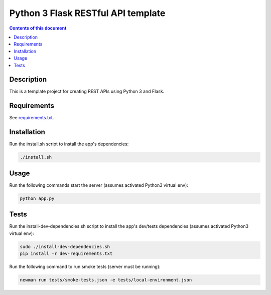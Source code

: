Python 3 Flask RESTful API template
***********************************

.. image:: https://travis-ci.org/stepgazaille/flask-restful-api-template.svg?branch=master
    :target: https://travis-ci.org/stepgazaille/flask-restful-api-template

.. contents:: **Contents of this document**
   :depth: 2


Description
===========
This is a template project for creating REST APIs using Python 3 and Flask.


Requirements
============
See `requirements.txt <https://github.com/stepgazaille/flask-restful-api-template/blob/master/requirements.txt>`_.


Installation
============
Run the install.sh script to install the app's dependencies:

.. code:: shell

  ./install.sh


Usage
=====
Run the following commands start the server (assumes activated Python3 virtual env):

.. code:: shell

  python app.py


Tests
=====
Run the install-dev-dependencies.sh script to install the app's dev/tests dependencies (assumes activated Python3 virtual env):

.. code:: shell

  sudo ./install-dev-dependencies.sh
  pip install -r dev-requirements.txt

Run the following command to run smoke tests (server must be running):

.. code:: shell

  newman run tests/smoke-tests.json -e tests/local-environment.json

